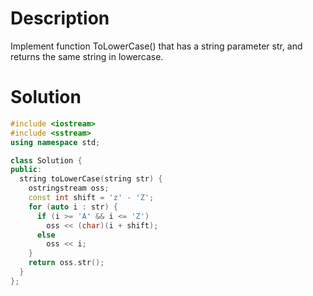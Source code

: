 * Description
Implement function ToLowerCase() that has a string parameter str, and returns the same string in lowercase.
* Solution
#+BEGIN_SRC cpp
  #include <iostream>
  #include <sstream>
  using namespace std;

  class Solution {
  public:
    string toLowerCase(string str) {
      ostringstream oss;
      const int shift = 'z' - 'Z';
      for (auto i : str) {
        if (i >= 'A' && i <= 'Z')
          oss << (char)(i + shift);
        else
          oss << i;
      }
      return oss.str();
    }
  };
#+END_SRC
